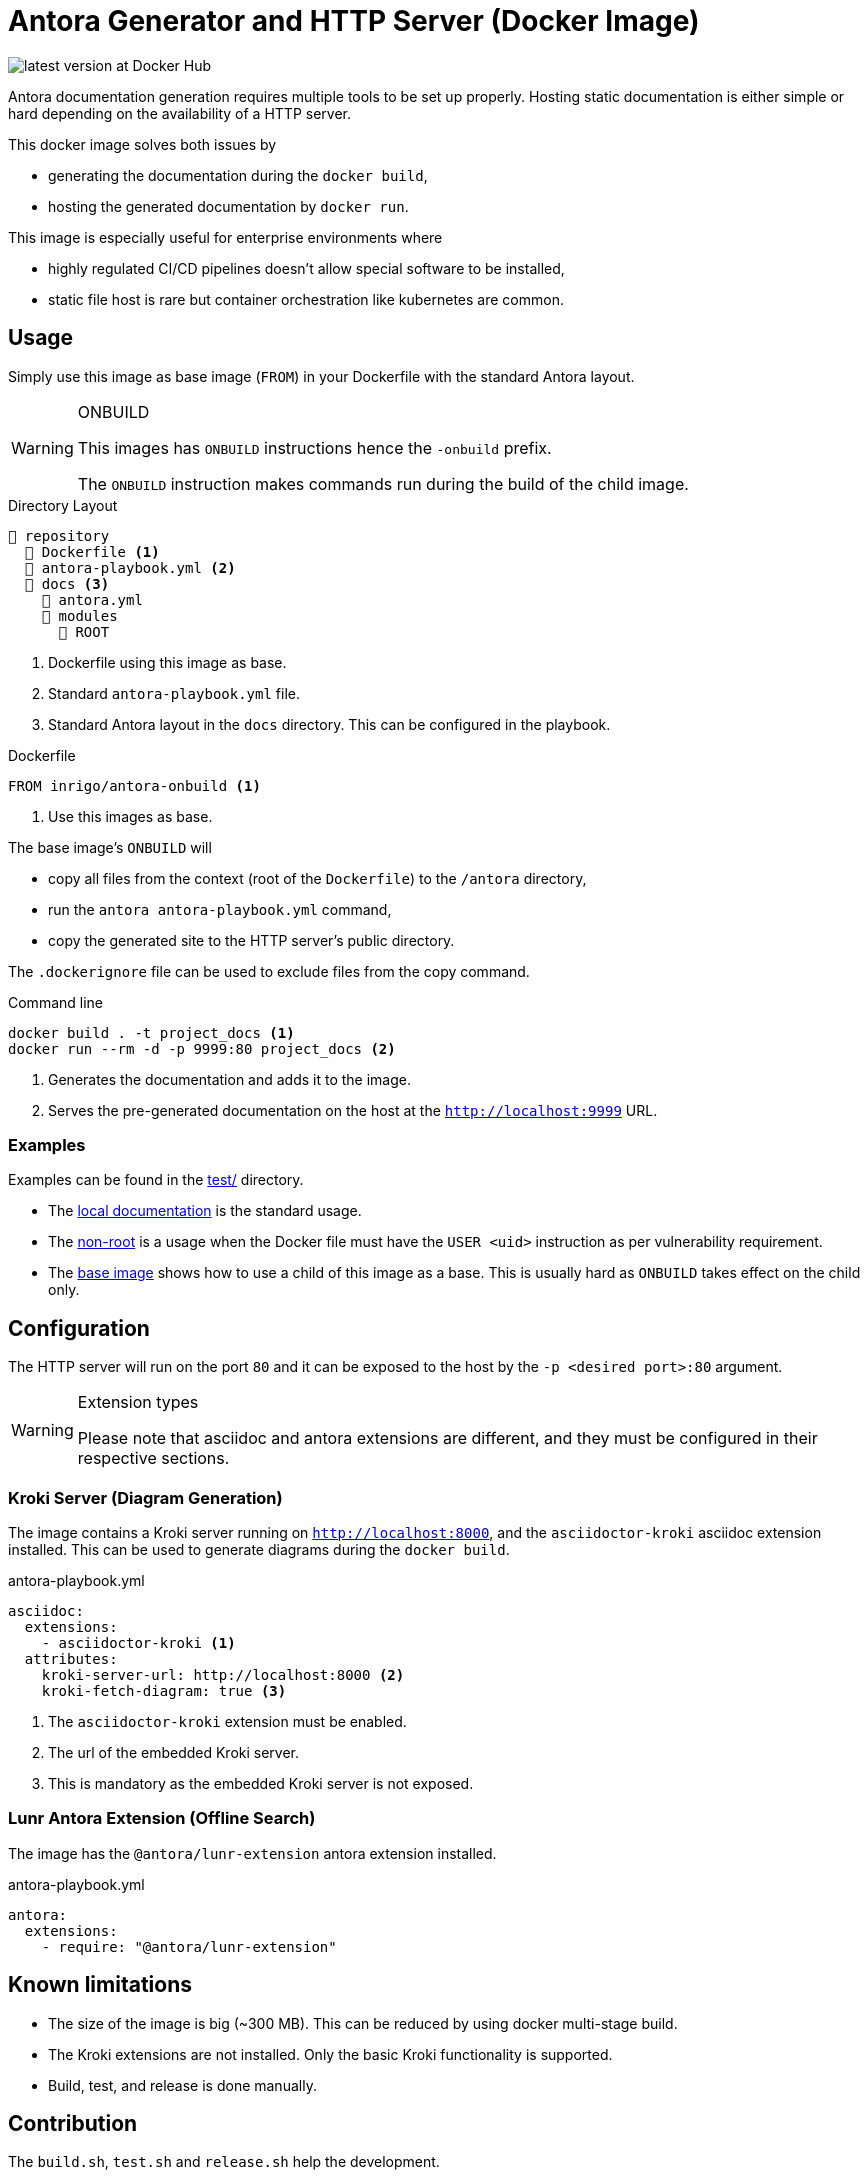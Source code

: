 = Antora Generator and HTTP Server (Docker Image)
ifdef::env-github[]
:tip-caption: :bulb:
:note-caption: :information_source:
:important-caption: :heavy_exclamation_mark:
:caution-caption: :fire:
:warning-caption: :warning:
endif::[]

image:https://img.shields.io/docker/v/inrigo/antora-onbuild?label=Docker Hub&sort=semver[latest version at Docker Hub]

Antora documentation generation requires multiple tools to be set up properly.
Hosting static documentation is either simple or hard depending on the availability of a HTTP server.

This docker image solves both issues by

* generating the documentation during the `docker build`,
* hosting the generated documentation by `docker run`.

This image is especially useful for enterprise environments where

* highly regulated CI/CD pipelines doesn't allow special software to be installed,
* static file host is rare but container orchestration like kubernetes are common.

== Usage
Simply use this image as base image (`FROM`) in your Dockerfile with the standard Antora layout.

[WARNING]
.ONBUILD
====
This images has `ONBUILD` instructions hence the `-onbuild` prefix.

The `ONBUILD` instruction makes commands run during the build of the child image.
====

.Directory Layout
----
📒 repository
  📄 Dockerfile <.>
  📄 antora-playbook.yml <.>
  📂 docs <.>
    📄 antora.yml
    📂 modules
      📂 ROOT
----
<.> Dockerfile using this image as base.
<.> Standard `antora-playbook.yml` file.
<.> Standard Antora layout in the `docs` directory. This can be configured in the playbook.

.Dockerfile
[Dockerfile]
----
FROM inrigo/antora-onbuild <.>
----
<.> Use this images as base.

The base image's `ONBUILD` will

* copy all files from the context (root of the `Dockerfile`) to the `/antora` directory,
* run the `antora antora-playbook.yml` command,
* copy the generated site to the HTTP server's public directory.

The `.dockerignore` file can be used to exclude files from the copy command.

.Command line
[bash]
----
docker build . -t project_docs <.>
docker run --rm -d -p 9999:80 project_docs <.>
----
<.> Generates the documentation and adds it to the image.
<.> Serves the pre-generated documentation on the host at the `http://localhost:9999` URL.

=== Examples
Examples can be found in the link:test/[] directory.

* The link:test/local_docs/[local documentation] is the standard usage.
* The link:test/non_root/[non-root] is a usage when the Docker file must have the `USER <uid>` instruction as per vulnerability requirement.
* The link:test/base_image/[base image] shows how to use a child of this image as a base. This is usually hard as `ONBUILD` takes effect on the child only.

== Configuration
The HTTP server will run on the port `80` and it can be exposed to the host by the `-p <desired port>:80` argument.

[WARNING]
.Extension types
====
Please note that asciidoc and antora extensions are different, and they must be configured in their respective sections.
====

=== Kroki Server (Diagram Generation)
The image contains a Kroki server running on `http://localhost:8000`,
and the `asciidoctor-kroki` asciidoc extension installed.
This can be used to generate diagrams during the `docker build`.

.antora-playbook.yml
[yml]
----
asciidoc:
  extensions:
    - asciidoctor-kroki <.>
  attributes:
    kroki-server-url: http://localhost:8000 <.>
    kroki-fetch-diagram: true <.>
----
<.> The `asciidoctor-kroki` extension must be enabled.
<.> The url of the embedded Kroki server.
<.> This is mandatory as the embedded Kroki server is not exposed.

=== Lunr Antora Extension (Offline Search)
The image has the `@antora/lunr-extension` antora extension installed.

.antora-playbook.yml
[yml]
----
antora:
  extensions:
    - require: "@antora/lunr-extension"
----

== Known limitations
* The size of the image is big (~300 MB). This can be reduced by using docker multi-stage build.
* The Kroki extensions are not installed. Only the basic Kroki functionality is supported.
* Build, test, and release is done manually.

== Contribution
The `build.sh`, `test.sh` and `release.sh` help the development.

The test cases are located in the `test/` directory.
